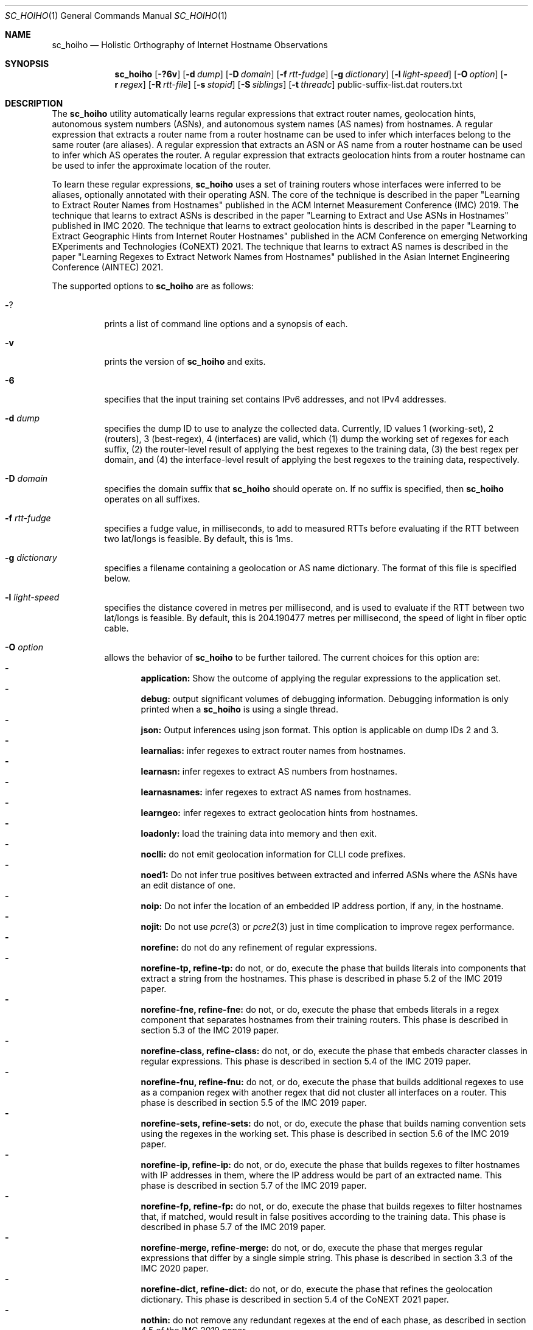 .\"
.\" sc_hoiho.1
.\"
.\" Author: Matthew Luckie <mjl@luckie.org.nz>
.\"
.\" Copyright (c) 2019-2020 Matthew Luckie
.\"               All rights reserved
.\"
.\" $Id: sc_hoiho.1,v 1.11 2024/09/07 03:34:44 mjl Exp $
.\"
.Dd September 7, 2024
.Dt SC_HOIHO 1
.Os
.Sh NAME
.Nm sc_hoiho
.Nd Holistic Orthography of Internet Hostname Observations
.Sh SYNOPSIS
.Nm
.Bk -words
.Op Fl ?6v
.Op Fl d Ar dump
.Op Fl D Ar domain
.Op Fl f Ar rtt-fudge
.Op Fl g Ar dictionary
.Op Fl l Ar light-speed
.Op Fl O Ar option
.Op Fl r Ar regex
.Op Fl R Ar rtt-file
.Op Fl s Ar stopid
.Op Fl S Ar siblings
.Op Fl t Ar threadc
public-suffix-list.dat routers.txt
.Ek
.\""""""""""""
.Sh DESCRIPTION
The
.Nm
utility automatically learns regular expressions that extract
router names, geolocation hints, autonomous system numbers (ASNs),
and autonomous system names (AS names) from hostnames.
A regular expression that extracts a router name from a router
hostname can be used to infer which interfaces belong to the same
router (are aliases).
A regular expression that extracts an ASN or AS name from a router
hostname can be used to infer which AS operates the router.
A regular expression that extracts geolocation hints from a router
hostname can be used to infer the approximate location of the router.
.Pp
To learn these regular expressions,
.Nm
uses a set of training routers whose interfaces were inferred to be
aliases, optionally annotated with their operating ASN.
The core of the technique is described in the paper "Learning to
Extract Router Names from Hostnames" published in the ACM Internet
Measurement Conference (IMC) 2019.
The technique that learns to extract ASNs is described in the paper
"Learning to Extract and Use ASNs in Hostnames" published in IMC 2020.
The technique that learns to extract geolocation hints is described
in the paper "Learning to Extract Geographic Hints from Internet Router
Hostnames" published in the ACM Conference on emerging Networking
EXperiments and Technologies (CoNEXT) 2021.
The technique that learns to extract AS names is described in the paper
"Learning Regexes to Extract Network Names from Hostnames" published
in the Asian Internet Engineering Conference (AINTEC) 2021.
.Pp
The supported options to
.Nm
are as follows:
.Bl -tag -width Ds
.It Fl ?
prints a list of command line options and a synopsis of each.
.It Fl v
prints the version of
.Nm
and exits.
.It Fl 6
specifies that the input training set contains IPv6 addresses, and not
IPv4 addresses.
.It Fl d Ar dump
specifies the dump ID to use to analyze the collected data.
Currently, ID values 1 (working-set), 2 (routers), 3 (best-regex),
4 (interfaces) are valid, which (1) dump the working set of regexes for each
suffix, (2) the router-level result of applying the best regexes to the
training data, (3) the best regex per domain, and (4) the interface-level
result of applying the best regexes to the training data,
respectively.
.It Fl D Ar domain
specifies the domain suffix that
.Nm
should operate on.  If no suffix is specified, then
.Nm
operates on all suffixes.
.It Fl f Ar rtt-fudge
specifies a fudge value, in milliseconds, to add to measured RTTs
before evaluating if the RTT between two lat/longs is feasible.
By default, this is 1ms.
.It Fl g Ar dictionary
specifies a filename containing a geolocation or AS name dictionary.
The format of this file is specified below.
.It Fl l Ar light-speed
specifies the distance covered in metres per millisecond, and is used
to evaluate if the RTT between two lat/longs is feasible.
By default, this is 204.190477 metres per millisecond, the speed of
light in fiber optic cable.
.It Fl O Ar option
allows the behavior of
.Nm
to be further tailored.
The current choices for this option are:
.Bl -dash -offset 2n -compact -width 1n
.It
.Sy application:
Show the outcome of applying the regular expressions to the application set.
.It
.Sy debug:
output significant volumes of debugging information.  Debugging
information is only printed when a
.Nm
is using a single thread.
.It
.Sy json:
Output inferences using json format.  This option is applicable on
dump IDs 2 and 3.
.It
.Sy learnalias:
infer regexes to extract router names from hostnames.
.It
.Sy learnasn:
infer regexes to extract AS numbers from hostnames.
.It
.Sy learnasnames:
infer regexes to extract AS names from hostnames.
.It
.Sy learngeo:
infer regexes to extract geolocation hints from hostnames.
.It
.Sy loadonly:
load the training data into memory and then exit.
.It
.Sy noclli:
do not emit geolocation information for CLLI code prefixes.
.It
.Sy noed1:
Do not infer true positives between extracted and inferred ASNs where the
ASNs have an edit distance of one.
.It
.Sy noip:
Do not infer the location of an embedded IP address portion, if any, in
the hostname.
.It
.Sy nojit:
Do not use
.Xr pcre 3
or
.Xr pcre2 3
just in time complication to improve regex performance.
.It
.Sy norefine:
do not do any refinement of regular expressions.
.It
.Sy norefine-tp, refine-tp:
do not, or do, execute the phase that builds literals into components
that extract a string from the hostnames.  This phase is described in
phase 5.2 of the IMC 2019 paper.
.It
.Sy norefine-fne, refine-fne:
do not, or do, execute the phase that embeds literals in a regex component
that separates hostnames from their training routers.  This phase
is described in section 5.3 of the IMC 2019 paper.
.It
.Sy norefine-class, refine-class:
do not, or do, execute the phase that embeds character classes in regular
expressions.  This phase is described in section 5.4 of the IMC 2019 paper.
.It
.Sy norefine-fnu, refine-fnu:
do not, or do, execute the phase that builds additional regexes to use as a
companion regex with another regex that did not cluster all interfaces
on a router.  This phase is described in section 5.5 of the IMC 2019 paper.
.It
.Sy norefine-sets, refine-sets:
do not, or do, execute the phase that builds naming convention sets using the
regexes in the working set.  This phase is described in section 5.6 of
the IMC 2019 paper.
.It
.Sy norefine-ip, refine-ip:
do not, or do, execute the phase that builds regexes to filter hostnames with
IP addresses in them, where the IP address would be part of an
extracted name.  This phase is described in section 5.7 of the IMC 2019 paper.
.It
.Sy norefine-fp, refine-fp:
do not, or do, execute the phase that builds regexes to filter hostnames that,
if matched, would result in false positives according to the training
data.  This phase is described in phase 5.7 of the IMC 2019 paper.
.It
.Sy norefine-merge, refine-merge:
do not, or do, execute the phase that merges regular expressions that
differ by a single simple string.  This phase is described in section
3.3 of the IMC 2020 paper.
.It
.Sy norefine-dict, refine-dict:
do not, or do, execute the phase that refines the geolocation dictionary.
This phase is described in section 5.4 of the CoNEXT 2021 paper.
.It
.Sy nothin:
do not remove any redundant regexes at the end of each phase, as
described in section 4.5 of the IMC 2019 paper.
.It
.Sy nothin-matchc, thin-matchc:
do not, or do, remove any regexes that do not meet the minimum number
of matches to be considered capturing a convention.  The conditions
are described in section 4.5 of the IMC 2019 paper.
.It
.Sy nothin-same, thin-same:
do not, or do, remove redundant regexes that make the same inferences.
.It
.Sy nothin-mask, thin-mask:
do not, or do, remove redundant regexes whose inferences are entirely
contained in another regex, with no additional false positives.
.It
.Sy randindex:
compute the Rand Index metric on the clustering of hostnames by router
name regexes according to the training data.
.It
.Sy show-class:
only show hostnames where
.Nm
made a classification using a regex.
.It
.Sy show-good:
show regexes that
.Nm
classifies as good.
.It
.Sy show-promising:
show regexes that
.Nm
classifies as promising.
.It
.Sy show-poor:
show regexes that
.Nm
classifies as poor.
.It
.Sy split-locode:
identify LOCODEs that appear to be split into lengths of 2
(country-code) and 3 (location code) in hostnames.
.El
.It Fl r Ar regex
specifies the name of a file containing a working set of regexes, or a
naming convention, to apply.
.It Fl R Ar rtt-file
specifies the name of a file containing round trip time (RTT) measurements
from systems with known locations towards routers.
.It Fl s Ar stop-id
specifies the stage number to halt processing.
.It Fl S Ar siblings
specifies the name of a file containing sibling ASes.
Each line in the file contains a list of sibling ASes that belong to the
same organization.
.It Fl t Ar threadc
specifies the number of threads to use in the threadpool.  By default,
.Nm
will determine the number of processors online, and use all of them.
.El
.\""""""""""""
.Sh EXAMPLES
Given a set of routers in a file named routers.txt, and a copy of
public_suffix_list.dat obtained from the Mozilla Foundation's
https://publicsuffix.org/list/ website:
.Pp
.in +.3i
.nf
# node2id: 1
# node2as: 64496
192.0.2.1    esr1-ge-5-0-0.jfk2.example.net
.br
192.0.2.10   esr1-ge-5-0-6.jfk2.example.net
.br
192.0.31.60
.Pp
# node2id: 2
# node2as: 64496
192.0.2.2    esr2-xe-4-0-0.lax.example.net
.br
192.0.2.5    esr2-xe-4-0-1.lax.example.net
.br
192.0.31.8
.Pp
# node2id: 3
# node2as: 64496
192.0.2.6    das1-v3005.akl.example.net
.br
192.0.2.9    das1-v3006.akl.example.net
.br
192.0.2.44   44.2.0.192.example.net
.Pp
# node2id: 4
# node2as: 64496
192.0.2.13   esr1-xe-4-0-0.lax.example.net
.Pp
# node2id: 5
# node2as: 64496
192.0.2.17   esr1-xe-4-0-1.lax.example.net
.Pp
# node2id: 6
# node2as: 64496
192.0.2.21   esr1-xe-4-0-1.lax.example.net
.Pp
# node2id: 7
# node2as: 64500
192.0.2.25   as64500.cust.example.net
.Pp
# node2id: 8
# node2as: 64501
192.0.2.29   as64501.cust.example.net
.Pp
# node2id: 9
# node2as: 64502
192.0.2.33   as64502.cust.example.net
.Pp
# node2id: 10
# node2as: 64503
192.0.2.37   as64503.cust.example.net
.fi
.in -.3i
.Pp
Then the following command will build a base set of regular
expressions that extract router names, as described in section 5.1 of
the IMC 2019 paper, and output the working set of regexes inferred for
each suffix at the end of that phase.
.Pp
sc_hoiho -O learnalias -d working-set -O norefine public_suffix_list.dat routers.txt
.Pp
To obtain the best selected regular expression that extracts router names
for example.net, use:
.Pp
sc_hoiho -O learnalias -d best-regex -D example.net public_suffix_list.dat routers.txt
.Pp
To examine how the best regular expression that extracts router names
applies to the training data for example.net, use:
.Pp
sc_hoiho -O learnalias -d routers -D example.net public_suffix_list.dat routers.txt
.Pp
To examine how the best regular expression that extracts router names
applies to the training data, as well as interfaces in the application
set, use:
.Pp
sc_hoiho -O learnalias -d routers -D example.net -O application
public_suffix_list.dat routers.txt
.Pp
To see the working set of regular expressions that extract router names
built after embedding literals in captures for example.net, use:
.Pp
sc_hoiho -O learnalias -d working-set -D example.net -s 2
public_suffix_list.dat routers.txt
.Pp
To see how a manually-derived regular expression clusters hostnames
according to the extracted router name, use:
.Pp
sc_hoiho -O learnalias -d routers -D example.net
-r "^([a-z]+\\d+)-.+\\.([a-z\\d]+)\\.example\\.net$"
.br
public_suffix_list.dat routers.txt
.Pp
To infer regular expressions that extract ASNs from hostnames, use:
.Pp
sc_hoiho -O learnasn -d best-regex public_suffix_list.dat routers.txt
.Pp
To infer regular expressions that extract geohints from hostnames, and formatting the
output as JSON, use:
.Pp
sc_hoiho -O learngeo -d best-regex -O json -R rtts.txt -g geohints.txt public_suffix_list.dat routers.txt
.Pp
.\""""""""""""
.Sh HINTS
.Nm
can take a long time to run when inferring regular expressions that extract
router names, depending on the training set involved.
One option to breaking up the runtime (but not reducing it) is to
capture the output from one phase, and then use that as input to the
next phase.  For example, to run the first three phases:
.Pp
sc_hoiho -O learnalias -d working-set -s 1 public_suffix_list.dat routers.txt
>phase-1.re
.br
sc_hoiho -O learnalias -d working-set -s 2 -r phase-1.re
public_suffix_list.dat routers.txt >phase-2.re
.br
sc_hoiho -O learnalias -d working-set -s 3 -r phase-2.re
public_suffix_list.dat routers.txt >phase-3.re
.Pp
.\""""""""""""
.Sh NOTES
.Pp
.Nm
follows the format of the hostnames files stored in CAIDA's Internet
Topology Data Kit (ITDK) which stores hostnames in lower-case, and
stores characters that do not form part of the DNS's alphabet
(A-Z, a-z, - and .) as a hexadecimal escaped string.
For example, if a hostname contains an underscore character, such
as foo_bar, then encode the underscore using the hexadecimal dictionary
in
.Xr ascii 7
as follows: foo\\x5fbar.
.Pp
When learning ASN regexes,
.Nm
can take an optional parameter that specifies which ASNs belong
to the same organization (are siblings).  Each line specifies ASNs
that belong to the same organization.  For example, a file with
the following contents:
.Pp
.in +.3i
.nf
64504 64505 64506
.br
64507 64508
.fi
.in -.3i
.Pp
defines the ASNs operated by two organizations: one organization
with ASes 64504, 64505, and 64506, and the other organization
with ASes 64507 and 64508.
.Pp
When learning geohint regexes,
.Nm
requires parameters that specify a geohint dictionary, and RTT
measurements.
For the geohint dictionary, the format of the file is as follows:
.Pp
.in +.3i
.nf
iata code lat lng cc-st "city"
.br
icao code lat lng cc-st "city"
.br
clli code lat lng cc-st "city"
.br
place "city" cc-st lat lng population
.br
locode code lat lng cc-st "city"
.br
facility "city" cc-st lat lng "street" "name"
.br
country iso3166-2 iso3166-3 "name"
.br
state cc-st "name"
.br
vp code lat lng
.fi
.in -.3i
.Pp
For example:
.Pp
.in +.3i
.nf
iata IAD 38.9445 -77.455803 US-VA "Washington, DC"
.br
icao KIAD 38.9445 -77.455803 US-VA "Washington, DC"
.br
clli washdc 38.89511 -77.03637 US-DC "Washington, D.C."
.br
place "Washington" US-DC 38.89511 -77.03637 601723
.br
locode USIAD 38.94877 -77.4491 US-VA "Dulles Int Apt/Washington"
.br
facility "Washington" US-DC 38.902918 -77.029149 "1275 K Street, NW" "CoreSite - Washington,DC (DC1)"
.br
country us usa "United States"
.br
state US-DC "Washington, D.C."
.br
vp hlz2-nz 37.86 175.33
.fi
.in -.3i
.Pp
The VP geohints in the file are used by
.Nm
to record where a given VP is located, and are used to identify the location
associated with an RTT sample.
VP geohints are not used when searching a hostname for location identifier.
If the RTT file contains VP codes without a VP geohint, the VP code
must match one of the other codes with a lat/lng.
.Pp
For the RTT measurements, the format of each line of the file is as
follows:
.Pp
.in +.3i
.nf
nodeid iata ms
.fi
.in -.3i
.Pp
For example:
.Pp
.in +.3i
.nf
N1 jfk 1
.br
N1 iad 10
.br
N1 yhu 20
.br
N2 sjc 10
.br
N2 san 12
.br
N2 tij 16
.br
N3 akl 2
.br
N3 wlg 11
.br
N3 syd 25
.fi
.in -.3i
.Pp
When learning AS name regexes,
.Nm
can optionally be provided an AS name dictionary.  If an AS name
dictionary is not provided, then
.Nm
will learn an AS name dictionary automatically.
For an AS name dictionary that maps 64504 to foo, 64505 to bar, and
64506 to baz, the format of the file is as follows:
.Pp
.in +.3i
.nf
64504 foo
.br
64505 bar
.br
64506 baz
.fi
.in -.3i
.Sh SEE ALSO
.Xr pcre 3 ,
.Xr pcre2 3 ,
.Xr sc_ally 1 ,
.Xr sc_pinger 1 ,
.Xr sc_radargun 1 ,
.Xr sc_speedtrap 1 ,
.Rs
.%A "M. Luckie"
.%A "B. Huffaker"
.%A "k claffy"
.%T "Learning to Extract Router Names from Hostnames"
.%O "Proc. ACM Internet Measurement Conference (IMC) 2019"
.Re
.Rs
.%A "M. Luckie"
.%A "A. Marder"
.%A "M. Fletcher"
.%A "B. Huffaker"
.%A "k claffy"
.%T "Learning to Extract and Use ASNs in Hostnames"
.%O "Proc. ACM Internet Measurement Conference (IMC) 2020"
.Re
.Rs
.%A "M. Luckie"
.%A "B. Huffaker"
.%A "A. Marder"
.%A "Z. Bischof"
.%A "M. Fletcher"
.%A "k claffy"
.%T "Learning to Extract Geographic Information from Internet Router Hostnames"
.%O "Proc. ACM Conference on emerging Networking EXperiments and Technologies (CoNEXT) 2021"
.Re
.Rs
.%A "M. Luckie"
.%A "A. Marder"
.%A "B. Huffaker"
.%A "k claffy"
.%T "Learning Regexes to Extract Network Names from Hostnames"
.%O "Proc. Asian Internet Engineering Conference (AINTEC) 2021"
.Re
.Rs
.%A "Mozilla Foundation"
.%T "Public Suffix List"
.%O "https://publicsuffix.org/list/"
.Re
.Rs
.%A "Center for Applied Internet Data Analysis (CAIDA)"
.%T "Macroscopic Internet Topology Data Kit (ITDK)"
.%O "https://www.caida.org/data/internet-topology-data-kit/"
.Re
.Rs
.%A "R. Govindan"
.%A "H. Tangmunarunkit"
.%T "Heuristics for Internet Map Discovery"
.%O "Proc. IEEE INFOCOM 2000"
.Re
.Rs
.%A "N. Spring"
.%A "R. Mahajan"
.%A "D. Wetherall"
.%T "Measuring ISP topologies with Rocketfuel"
.%O "Proc. ACM SIGCOMM 2002"
.Re
.Rs
.%A "A. Bender"
.%A "R. Sherwood"
.%A "N. Spring"
.%T "Fixing Ally's growing pains with velocity modeling"
.%O "Proc. ACM/SIGCOMM Internet Measurement Conference 2008"
.Re
.Rs
.%A "K. Keys"
.%A "Y. Hyun"
.%A "M. Luckie"
.%A "k claffy"
.%T "Internet-Scale IPv4 Alias Resolution with MIDAR"
.%O "IEEE/ACM Transactions on Networking 2013"
.Re
.Rs
.%A "M. Luckie"
.%A "R. Beverly"
.%A "W. Brinkmeyer"
.%A "k claffy"
.%T "Speedtrap: Internet-scale IPv6 Alias Resolution"
.%O "Proc. ACM/SIGCOMM Internet Measurement Conference 2013"
.Re
.Rs
.%A "A. Marder"
.%A "M. Luckie"
.%A "A. Dhamdhere"
.%A "B. Huffaker"
.%A "J. Smith"
.%A "k claffy"
.%T "Pushing the Boundaries with bdrmapIT: Mapping Router Ownership at Internet Scale"
.%O "Proc. ACM Internet Measurement Conference 2018"
.Re
.Sh AUTHORS
.Nm
was written by Matthew Luckie.
Marianne Fletcher added support for inferring regexes that extract
ASNs and geohints from hostnames.
